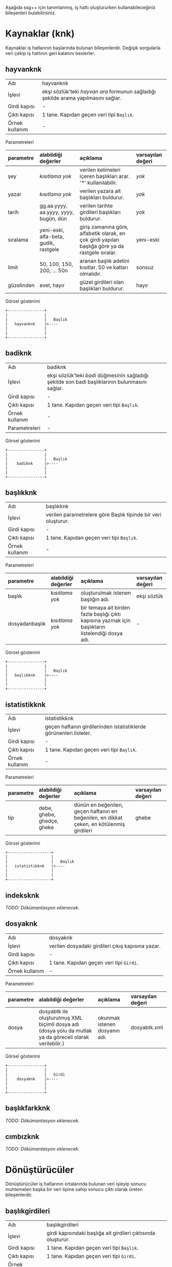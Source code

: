 Aşağıda ssg++ için tanımlanmış, iş hattı oluştururken kullanabileceğiniz bileşenleri bulabilirsiniz.

* Kaynaklar (knk)

Kaynaklar iş hatlarının başlarında bulunan bileşenlerdir. Değişik sorgularla veri çekip iş hattının geri kalanını beslerler.

** hayvanknk 
| Adı            | hayvanknk                                                                          |
| İşlevi         | ekşi sözlük'teki /hayvan ara/ formunun sağladığı şekilde arama yapılmasını sağlar. |
| Girdi kapısı   | -                                                                                  |
| Çıktı kapısı   | 1 tane. Kapıdan geçen veri tipi ~Başlık~.                                          |
| Örnek kullanım | -                                                                                  |

Parametreleri
| parametre  | alabildiği değerler                   | açıklama                                                                                         | varsayılan değeri |
| <l>        | <l>                                   | <l>                                                                                              | <l>               |
|------------+---------------------------------------+--------------------------------------------------------------------------------------------------+-------------------|
| şey        | /kısıtlama yok/                       | verilen kelimeleri içeren başlıkları arar. '*' kullanılabilir.                                   | /yok/             |
| yazar      | /kısıtlama yok/                       | verilen yazara ait başlıkları buldurur.                                                          | /yok/             |
| tarih      | gg.aa.yyyy, aa.yyyy, yyyy, bugün, dün | verilen tarihte girdileri başlıkları buldurur.                                                   | /yok/             |
| sıralama   | yeni-eski, alfa-beta, gudik, rastgele | giriş zamanına göre, alfabetik olarak, en çok girdi yapılan başlığa göre ya da rastgele sıralar. | yeni-eski         |
| limit      | 50, 100, 150, 200, ... 50n            | aranan başlık adetini kısıtlar. 50 ve katları olmalıdır.                                         | sonsuz            |
| güzelinden | evet, hayır                           | güzel girdileri olan başlıkları buldurur.                                                        | hayır             |

Görsel gösterimi
#+BEGIN_SRC ditaa :file imgs/dit-hayvanknk.png :cmdline -r -s 0.8
        +----------------+
        |                |
        |                |   Başlık
        |   hayvanknk    |>----
        |                |
        |                |
        +----------------+
#+END_SRC


** badiknk 
| Adı            | badiknk                                                                                         |
| İşlevi         | ekşi sözlük'teki /badi/ düğmesinin sağladığı şekilde son badi başlıklarının bulunmasını sağlar. |
| Girdi kapısı   | -                                                                                               |
| Çıktı kapısı   | 1 tane. Kapıdan geçen veri tipi ~Başlık~.                                                       |
| Örnek kullanım | -                                                                                               |
| Parametreleri  | -                                                                                               |

Görsel gösterimi
#+BEGIN_SRC ditaa :file imgs/dit-badiknk.png :cmdline -r -s 0.8
        +----------------+
        |                |
        |                |   Başlık
        |    badiknk     |>----
        |                |
        |                |
        +----------------+
#+END_SRC

** başlıkknk 
| Adı            | başlıkknk                                                     |
| İşlevi         | verilen parametrelere göre Başlık tipinde bir veri oluşturur. |
| Girdi kapısı   | -                                                             |
| Çıktı kapısı   | 1 tane. Kapıdan geçen veri tipi ~Başlık~.                     |
| Örnek kullanım | -                                                             |

Parametreleri
| parametre      | alabildiği değerler | açıklama                                                                                           | varsayılan değeri |
| <l>            | <l>                 | <l>                                                                                                | <l>               |
|----------------+---------------------+----------------------------------------------------------------------------------------------------+-------------------|
| başlık         | /kısıtlama yok/     | oluşturulmak istenen başlığın adı.                                                                 | ekşi sözlük       |
| dosyadanbaşlık | /kısıtlama yok/     | bir temaya ait birden fazla başlığı çıktı kapısına yazmak için başlıkların listelendiği dosya adı. | -                 |

Görsel gösterimi
#+BEGIN_SRC ditaa :file imgs/dit-baslikknk.png :cmdline -r -s 0.8
        +----------------+
        |                |
        |                |   Başlık
        |   başlıkknk    |>----
        |                |
        |                |
        +----------------+
#+END_SRC

** istatistikknk 
| Adı            | istatistikknk                                                      |
| İşlevi         | geçen haftanın girdilerinden istatistiklerde görünenleri listeler. |
| Girdi kapısı   | -                                                                  |
| Çıktı kapısı   | 1 tane. Kapıdan geçen veri tipi ~Başlık~.                          |
| Örnek kullanım | -                                                                  |


Parametreleri
| parametre | alabildiği değerler        | açıklama                                                                                  | varsayılan değeri |
| <l>       | <l>                        | <l>                                                                                       | <l>               |
|-----------+----------------------------+-------------------------------------------------------------------------------------------+-------------------|
| tip       | debe, ghebe, ghedçe, gheke | dünün en beğenilen, geçen haftanın en beğenilen, en dikkat çeken, en kötülenmiş girdileri | ghebe             |

Görsel gösterimi
#+BEGIN_SRC ditaa :file imgs/dit-istatistikknk.png :cmdline -r -s 0.8
        +-------------------+
        |                   |
        |                   |   Başlık
        |   istatistikknk   |>----
        |                   |
        |                   |
        +-------------------+
#+END_SRC


** indeksknk 
/TODO: Dökümantasyon eklenecek./


** dosyaknk 
| Adı            | dosyaknk                                          |
| İşlevi         | verilen dosyadaki girdileri çıkış kapısına yazar. |
| Girdi kapısı   | -                                                 |
| Çıktı kapısı   | 1 tane. Kapıdan geçen veri tipi ~Girdi~.          |
| Örnek kullanım | -                                                 |

Parametreleri
| parametre | alabildiği değerler                                                                                       | açıklama                      | varsayılan değeri |
| <l>       | <l>                                                                                                       | <l>                           | <l>               |
|-----------+-----------------------------------------------------------------------------------------------------------+-------------------------------+-------------------|
| dosya     | dosyabtk ile oluşturulmuş XML biçimli dosya adı (dosya yolu da mutlak ya da göreceli olarak verilebilir.) | okunmak istenen dosyanın adı. | dosyabtk.xml      |

Görsel gösterimi
#+BEGIN_SRC ditaa :file imgs/dit-dosyaknk.png :cmdline -r -s 0.8
        +----------------+
        |                |
        |                |   Girdi
        |    dosyaknk    |>----
        |                |
        |                |
        +----------------+
#+END_SRC


** başlıkfarkknk 
/TODO: Dökümantasyon eklenecek./


** cımbızknk 
/TODO: Dökümantasyon eklenecek./


* Dönüştürücüler

Dönüştürücüler iş hatlarının ortalarında bulunan veri işleyip sonucu muhtemelen başka bir veri tipine sahip sonucu çıktı olarak üreten bileşenlerdir.

** başlıkgirdileri 
| Adı            | başlıkgirdileri                                               |
| İşlevi         | girdi kapısındaki başlığa ait girdileri çıktısında oluşturur. |
| Girdi kapısı   | 1 tane. Kapıdan geçen veri tipi ~Başlık~.                     |
| Çıktı kapısı   | 1 tane. Kapıdan geçen veri tipi ~Girdi~.                      |
| Örnek kullanım | -                                                             |

Parametreleri
| parametre | alabildiği değerler | açıklama                              | varsayılan değeri |
| <l>       | <l>                 | <l>                                   | <l>               |
|-----------+---------------------+---------------------------------------+-------------------|
| limit     | /kısıtlama yok/     | başlığa ait indirilecek girdi sayısı. | tümü (limitsiz)   |


Görsel gösterimi
#+BEGIN_SRC ditaa :file imgs/dit-baslikgirdileri.png :cmdline -r -s 0.8
          +------------------+
          |                  |
 Başlık   |                  |   Girdi
     -----+> başlıkgirdileri |>----
          |                  |
          |                  |
          +------------------+
#+END_SRC



** girdibkzları 
| Adı            | girdibkzları                                                                               |
| İşlevi         | girdi kapısındaki girdinin bkz ve görünmez bkz verilmiş başlıklarını çıktı kapısına yazar. |
| Girdi kapısı   | 1 tane. Kapıdan geçen veri tipi ~Girdi~.                                                   |
| Çıktı kapısı   | 1 tane. Kapıdan geçen veri tipi ~Başlık~.                                                  |
| Örnek kullanım | -                                                                                          |
| Parametreleri  | -                                                                                          |


Görsel gösterimi
#+BEGIN_SRC ditaa :file imgs/dit-girdibkzlari.png :cmdline -r -s 0.8
          +------------------+
          |                  |
   Girdi  |                  |   Başlık
     -----+>   girdibkzları  |>----
          |                  |
          |                  |
          +------------------+
#+END_SRC




** +anketçi+ 
/Kullanımdan kalktı./ (bkz: [[girdibkzları]]) (bkz: [[histogram]]) ~anketçi~ $\rightarrow$ ~girdibkzları ! histogram~
| Adı            | anketçi                                                                                                                             |
| İşlevi         | girdi kapısındaki girdilerde bkz veya görünmez bkz verilmiş başlıkları bkz verilme sayısına göre sıralayıp grafik verisi oluşturur. |
| Girdi kapısı   | 1 tane. Kapıdan geçen veri tipi ~Girdi~.                                                                                            |
| Çıktı kapısı   | 1 tane. Kapıdan geçen veri tipi ~Grafik Verisi~.                                                                                    |
| Örnek kullanım | ~yürüt başlıkknk [başlık=sözlükçülerin en iyi 10 dizi listesi] ! başlıkgirdileri ! anketçi ! grafikbtk~                             |
| Parametreleri  | -                                                                                                                                   |


Görsel gösterimi
#+BEGIN_SRC ditaa :file imgs/dit-anketci.png :cmdline -r -s 0.8
          +--------------+
          |              |
  Girdi   |              |   Grafik Verisi
     -----+>   anketçi   |>----
          |              |
          |              |
          +--------------+
#+END_SRC


** histogram 
| Adı            | histogram                                                                                                                                                                                                                                                                                                                                                                                                           |
| İşlevi         | kategori zaman olarak seçilmişse girdi kapısındaki girdilerin sayılarını parametre olarak verilen zaman çözünürlüğüne (yıl, ay, hafta, gün) göre grafik verisi haline getirir. kategori yazar/başlık olarak seçilmişse yazarına/başlığına göre girdileri sayarak grafik verisi oluşturur. Girdi kapısındaki veri tipi Başlık ise verilen parametreler dikkate alınmaz histogram başlık kategorisine göre çıkarılır. |
| Girdi kapısı   | 1 tane. Kapıdan geçen veri tipi ~Girdi~ ya da ~Başlık~.                                                                                                                                                                                                                                                                                                                                                             |
| Çıktı kapısı   | 1 tane. Kapıdan geçen veri tipi ~Grafik Verisi~.                                                                                                                                                                                                                                                                                                                                                                    |
| Örnek kullanım | bir başlığa en fazla sayıda girdi yazmış yazarlar:                                                                                                                                                                                                                                                                                                                                                                  |
|                | ~yürüt başlıkknk [başlık=minimal öykü denemeleri] ! başlıkgirdileri ! histogram [kategori=yazar] ! grafikbtk~                                                                                                                                                                                                                                                                                                       |
|                | bir başlığa zaman içinde girilmiş girdi sayıları:                                                                                                                                                                                                                                                                                                                                                                   |
|                | ~yürüt başlıkknk [başlık=behzat ç.] ! başlıkgirdileri ! histogram [kategori=zaman, çözünürlük=hafta] ! grafikbtk~                                                                                                                                                                                                                                                                                                   |
|                | suser1 kullanıcısı girdilerini en çok günün hangi saatlerinde girmiş:                                                                                                                                                                                                                                                                                                                                               |
|                | ~hayvanknk [yazar=suser1] ! başlıkgirdileri ! histogram [kategori=zaman, çözünürlük=saat] ! grafikbtk~                                                                                                                                                                                                                                                                                                              |


Parametreleri
| parametre  | alabildiği değerler            | açıklama                                                                                                                                                                                                                     | varsayılan değeri |
| <l>        | <l>                            | <l>                                                                                                                                                                                                                          | <l>               |
|------------+--------------------------------+------------------------------------------------------------------------------------------------------------------------------------------------------------------------------------------------------------------------------+-------------------|
| eksen      | kategori ya da zaman           | girdilerin gruplandırılacağı eksenin tipini belirler. kategori: bir başka parametre ile verilecek olan kategori tipine göre grafik verisi oluşturur. zaman: girdileri giriş zamanlarına göre grafik verisi oluşturur.        | kategori          |
| kategori   | yazar ya da başlık             | yalnızca eksen olarak kategori seçilmişse kullanılabilir, kategori tipini belirler.  yazar: girdileri yazarlarına göre sayarak grafik verisi oluşturur. başlık: girdileri başlıklarına göre sayarak zaman bilgisi oluşturur. | yazar             |
| çözünürlük | yıl, ay, hafta, gün ya da saat | yalnızca eksen olarak zaman seçilmişse kullanılabilir. zamana bağlı veriyi seçilen çözünürlükte gruplayıp toplayarak grafik verisi oluşturur.                                                                                | ay                |

Görsel gösterimi
#+BEGIN_SRC ditaa :file imgs/dit-histogram.png :cmdline -r -s 0.8
                       +--------------+
                       |              |
  Girdi ya da Başlık   |              |   Grafik Verisi
                  -----+>  histogram  |>----
                       |              |
                       |              |
                       +--------------+
#+END_SRC


** alanseçici 
| Adı            | alanseçici                                                                                                                                    |
| İşlevi         | girdi kapısındaki tokenlerin parametre olarak verilen alanındaki değere sahip o alan tipinde yeni bir veri oluşturup çıktı kapısına gönderir. |
| Girdi kapısı   | 1 tane. Kapıdan geçen veri tipi ~Token~.                                                                                                      |
| Çıktı kapısı   | 1 tane. Kapıdan geçen veri tipi değişkendir. Parametre olarak seçilen alan tipindedir. /Alan/.                                                |
| Örnek kullanım | lost başlığına yazmış yazarlar:                                                                                                               |
|                | ~yürüt başlıkknk [başlık=lost] ! başlıkgirdileri ! alanseçici [alan=yazar] ! metinbtk~                                                        |

Parametreleri
| parametre | alabildiği değerler                                                                                                                    | açıklama                                                          | varsayılan değeri |
| <l>       | <l>                                                                                                                                    | <l>                                                               | <l>               |
|-----------+----------------------------------------------------------------------------------------------------------------------------------------+-------------------------------------------------------------------+-------------------|
| alan      | Girdi kapısındaki veri tipinin alanlarından biri. Örneğin, Girdi tipindeki veriler için alan şu değerleri alabilir: yazar ya da baslik | Girdi kapısındaki verilerin hangi alanının seçileceğini belirler. | yazar             |

Görsel gösterimi
#+BEGIN_SRC ditaa :file imgs/dit-alansecici.png :cmdline -r -s 0.8
          +-----------------+
          |                 |
  Token   |                 |   ''Alan''
     -----+>   alanseçici   |>----
          |                 |
          |                 |
          +-----------------+

Somut örnek:
          +------------------------------+
          |                              |
  Girdi   |                              |   Başlık
     -----+>   alanseçici [alan=baslik]  |>----
          |                              |
          |                              |
          +------------------------------+

#+END_SRC



** maçsonucu 

| Adı            | maçsonucu                                                                                                                                                 |
| İşlevi         | girdi kapısındaki girdinin içinde skor geçen cümleleri çıktı kapısına yazar. aralarında tire olan üçe kadar hanesi olan iki sayıyı skor olarak algılanır. |
| Girdi kapısı   | 1 tane. Kapıdan geçen veri tipi ~Girdi~.                                                                                                                  |
| Çıktı kapısı   | 1 tane. Kapıdan geçen veri tipi ~Metin~.                                                                                                                  |
| Örnek kullanım | ~yürüt başlıkknk [başlık=11 haziran 2008 isviçre türkiye maçı] ! başlıkgirdileri ! maçsonucu ! metinbtk~                                                  |
| Parametreleri  | -                                                                                                                                                         |


Görsel gösterimi
#+BEGIN_SRC ditaa :file imgs/dit-macsonucu.png :cmdline -r -s 0.8
         +----------------+
         |                |
 Girdi   |                |    Metin
    -----+>   maçsonucu   |>-----
         |                |
         |                |
         +----------------+
#+END_SRC






* Filtreler (flt)

Filtreler iş hatlarının ortalarında bulunan ve aynı tip girdi ve çıktı kapılarına sahip bileşenlerdir. İstenen özellikteki tokenleri geçirip geri kalanlarını yutarlar.

** genelflt 
| Adı            | genelflt                                                                                                                                                                                                                                     |
| İşlevi         | girdi kapısındaki tokenin ~alan~ parametresi ile verilen alanındaki değer, ~değer~ parametresi ile verilen değerle eşleşiyorsa çıktı kapısına geçirir, değilse yutar. eşleşme olan tokenlere eşleşmeyi sağlayan değer etiket olarak eklenir. |
| Girdi kapısı   | 1 tane. Kapıdan geçen veri tipi ~Token~.                                                                                                                                                                                                     |
| Çıktı kapısı   | 1 tane. Kapıdan geçen veri tipi ~Token~.                                                                                                                                                                                                     |
| Örnek kullanım | lost başlığına 2011'de girilmiş girdiler:                                                                                                                                                                                                    |
|                | ~yürüt hayvanknk [şey=lost, tarih=2011] ! genelflt [alan=baslik, değer=lost] ! başlıkgirdileri ! dosyabtk [dosya=lost2011.xml]~                                                                                                              |
|                | barcelona'nın evinde oynadığı el classico maçları:                                                                                                                                                                                           |
|                | ~yürüt hayvanknk [şey=barcelona real madrid maçı] ! genelflt [alan=baslik, değer=*barcelona*real madrid*] ! metinbtk~                                                                                                                        |
|                | dün yazılan girdilerden içinde barack obama geçenler:                                                                                                                                                                                        |
|                | ~yürüt hayvanknk [tarih=dün] ! başlıkgirdileri ! genelflt [alan=girdi, değer=*barack obama*] ! metinbtk~                                                                                                                                     |
|                | dünün en beğenilen entry'lerindeki suser1 yazarının girdileri:                                                                                                                                                                               |
|                | ~yürüt istatistikknk [tip=debe] ! başlıkgirdileri ! genelflt [alan=yazar, değer=suser1] ! metinbtk~                                                                                                                                          |
|                | suser'in muhtemelen tuttuğu takım                                                                                                                                                                                                            |
|                | ~yürüt hayvanknk [yazar=suser] ! başlıkgirdileri ! genelflt [alan=baslik+girdi, dosyadandeğer=turkiye_futbol_takimlari.tema] ! histogram [kategori=etiket] ! grafikbtk~                                                                      |


Parametreleri
| parametre     | alabildiği değerler                   | açıklama                                                                                                                                 | varsayılan değeri                                                                                                                                                                                                                                 |
| <l>           | <l>                                   | <l>                                                                                                                                      | <l>                                                                                                                                                                                                                                               |
|---------------+---------------------------------------+------------------------------------------------------------------------------------------------------------------------------------------+---------------------------------------------------------------------------------------------------------------------------------------------------------------------------------------------------------------------------------------------------|
| alan          | baslik, girdi ya da yazar             | filtreleme işleminde dikkate alınacak alan. Birden fazla alan aralarına artı (+) işareti konularak seçilebilir. örn. "alan=baslik+girdi" | yazar                                                                                                                                                                                                                                             |
| değer         | /kısıtlama yok/                       | filtreden geçebilecek tokenlerin ~alan~larında sahip olmaları gereken değer. asteriksler kullanılabilir.                                 | ekşisözlük                                                                                                                                                                                                                                        |
| dosyadandeğer | /kısıtlama yok/                       | birden fazla değer parametresi geçirmek için bir tema dosyası verilebilir.                                                               | -                                                                                                                                                                                                                                                 |
| benzerlik     | aynısı, sonuekli, başısonuekli, ayrık |                                                                                                                                          | varsayılan değeri seçilen alana göre değişiyor. baslik ve yazar için ~aynısı~, girdi için ~ayrık~ değerlerini alır.                                                                                                                               |
|               |                                       |                                                                                                                                          | aynısı: tokenin alanın değerinin parametre olarak verilen değerle/değerlerle aynı olduğu durumda geçirilmesini sağlar (örn. 'beşiktaş' sadece 'beşiktaş'a eşlenebilir).                                                                           |
|               |                                       |                                                                                                                                          | sonuekli: alan değerinin metni içinde eşleştirme yapıp, eşlemenin sonunda verilen değer parametresinden fazla karakter olması durumda da geçirilmesini sağlar (örn. beşik beşiktaş'la eşleştirilebilir).                                          |
|               |                                       |                                                                                                                                          | başısonuekli: alan değerinin metni içinde eşleştirme yapıp, eşleşmenin başında ya da sonunda verilen değer parametresinden fazla karakter olması durumda geçirilmesini sağlar (örn. eşik beşiktaş'la eşleştirilebilir).                           |
|               |                                       |                                                                                                                                          | ayrık: alan değerinin metni içinde eşleştirme yapıp, eşleşmenin başında boşluk, sonunda da boşluk ya da noktalama işaretleri olması durumda geçirilmesini sağlar (örn. 'beşiktaş' 'beşiktaş gibi' ile eşlenebilir ama 'beşiktaşlı' ile eşlenmez). |
| eleme         | ~uymayan~ ya da ~uyan~                | tokenin verilen kriterlere uyduğu durumda mı yoksa uymadığı durumunda mı eleneceğini belirler.                                           | uymayan                                                                                                                                                                                                                                           |

Görsel gösterimi
#+BEGIN_SRC ditaa :file imgs/dit-genelflt.png :cmdline -r -s 0.8
          +---------------------+
          |                     |
  Token   |                     |   Token
     -----+>     genelflt       |>----
          |                     |
          |                     |
          +---------------------+
#+END_SRC



** kümeflt 
| Adı            | kümeflt                                                                                                               |
| İşlevi         | girdi kapısındaki token listesini küme olarak çıktısına yazar, diğer bir deyişle yinelenen tokenler çıktıya yazılmaz. |
| Girdi kapısı   | 1 tane. Kapıdan geçen veri tipi ~Token~.                                                                              |
| Çıktı kapısı   | 1 tane. Kapıdan geçen veri tipi ~Token~.                                                                              |
| Örnek kullanım | linux başlığındaki bkz kümesi:                                                                                        |
|                | ~yürüt başlıkknk[başlık=linux] ! başlıkgirdileri ! girdibkzları ! kümeflt ! metinbtk~                                 |
| Parametreleri  | -                                                                                                                     |

Görsel gösterimi
#+BEGIN_SRC ditaa :file imgs/dit-kumeflt.png :cmdline -r -s 0.8
          +---------------------+
          |                     |
  Token   |                     |   Token
     -----+>     kümeflt        |>----
          |                     |
          |                     |
          +---------------------+
#+END_SRC




** tarihflt 
| Adı            | tarihflt                                                                                                                                                                              |
| İşlevi         | girdi kapısındaki girdinin tarihi parametre olarak verilen tarih aralığındaysa çıktı kapısına geçirir, değilse yutar. başlangıç tarihi aralığa dahilken, bitiş tarihi dahil değildir. |
| Girdi kapısı   | 1 tane. Kapıdan geçen veri tipi ~Girdi~.                                                                                                                                              |
| Çıktı kapısı   | 1 tane. Kapıdan geçen veri tipi ~Girdi~.                                                                                                                                              |
| Örnek kullanım | linux.xml dosyasındaki nisan 2011'de düzenlenmiş girdiler:                                                                                                                            |
|                | ~yürüt dosyaknk[dosya=linux.xml] ! tarihflt[baş=04.2011, son=05.2011, tip=düzenleme] ! metinbtk~                                                                                      |


Parametreleri
| parametre | alabildiği değerler                   | açıklama                                                                                                  | varsayılan değeri |
| <l>       | <l>                                   | <l>                                                                                                       | <l>               |
|-----------+---------------------------------------+-----------------------------------------------------------------------------------------------------------+-------------------|
| baş       | gg.aa.yyyy, aa.yyyy, yyyy, bugün, dün | geçirilmesi istenen tarih aralığının başlangıcı.                                                          | 1999              |
| son       | gg.aa.yyyy, aa.yyyy, yyyy, bugün, dün | geçirilmesi istenen tarih aralığının sonu.                                                                | yarın             |
| tip       | giriş ya da düzenleme                 | filtreleme işinin girdinin giriş tarihine mi yoksa düzenleme tarihine mi bakılarak yapılacağını belirler. | giriş             |

Görsel gösterimi
#+BEGIN_SRC ditaa :file imgs/dit-tarihflt.png :cmdline -r -s 0.8
          +---------------------+
          |                     |
  Girdi   |                     |   Girdi
     -----+>     tarihflt       |>----
          |                     |
          |                     |
          +---------------------+
#+END_SRC



** genelsıralayıcı 
/TODO: Dökümantasyon eklenecek./


** +başlıkflt+ 
/Kullanımdan kalktı./ (bkz: [[genelflt]]) ~başlıkflt [başlık=lost]~ $\rightarrow$ ~genelflt [alan=baslik, değer=lost]~

| Adı            | başlıkflt                                                                                                            |
| İşlevi         | girdi kapısındaki başlığın adı parametre olarak verilen başlıkla aynıysa çıktı kapısına geçirir, değilse yutar.      |
| Girdi kapısı   | 1 tane. Kapıdan geçen veri tipi ~Başlık~.                                                                            |
| Çıktı kapısı   | 1 tane. Kapıdan geçen veri tipi ~Başlık~.                                                                            |
| Örnek kullanım | ~yürüt hayvanknk [şey=lost, tarih=2011] ! başlıkflt [başlık=lost] ! başlıkgirdileri ! dosyabtk [dosya=lost2011.xml]~ |
|                | ~yürüt hayvanknk [şey=barcelona real madrid maçı] ! başlıkflt [başlık=*barcelona*real madrid*] ! metinbtk~           |

Parametreleri
| parametre | alabildiği değerler | açıklama                                | varsayılan değeri |
| <l>       | <l>                 | <l>                                     | <l>               |
|-----------+---------------------+-----------------------------------------+-------------------|
| başlık    | /kısıtlama yok/     | filtreden geçmesi istenen başlığın adı. | ekşi sözlük       |

Görsel gösterimi
#+BEGIN_SRC ditaa :file imgs/dit-baslikflt.png :cmdline -r -s 0.8
          +---------------------+
          |                     |
  Başlık  |                     |   Başlık
     -----+>     başlıkflt      |>----
          |                     |
          |                     |
          +---------------------+
#+END_SRC




* Gözlemciler (gzc)

Gözlemciler iş hatlarının ortalarında bulunan, girdi kapılarındaki veriyi aynen çıktı kapısına yazan bileşenlerdir. Dolayısıyla girdi ve çıktı kapıları aynı tiptedir. Üstlerinden geçen veriyi kullanarak bazı işler yaparlar.

** girdiresimlerigzc 
| Adı            | girdiresimlerigzc                                                                                                                                                                                                                                                                                                                                                                                                   |
| İşlevi         | girdi kapısındaki girdinin içindeki resimlere verilmiş bağlantılardaki resimleri, twitter/facebook bağlantılarındaki durum bilgisi ve varsa resimleri mevcut klasöre indirir. Tanımlı resim dosyası uzantıları: .jpg, .gif, .png, .flv. İndirilen dosya başlık adı - girdi numarası - resmin orjinal adı şeklinde isimlendirilir. Twitter durumu tvit-tvit\_no.xml, varsa resmi tvit-tvit\_no dosyasına kaydedilir. |
| Girdi kapısı   | 1 tane. Kapıdan geçen veri tipi ~Girdi~.                                                                                                                                                                                                                                                                                                                                                                            |
| Çıktı kapısı   | 1 tane. Kapıdan geçen veri tipi ~Girdi~.                                                                                                                                                                                                                                                                                                                                                                            |
| Örnek kullanım | ~başlıkknk [başlık=charlize theron] ! başlıkgirdileri ! girdiresimlerigzc ! gnd~                                                                                                                                                                                                                                                                                                                                    |
| Parametreleri  | -                                                                                                                                                                                                                                                                                                                                                                                                                   |


Görsel gösterimi
#+BEGIN_SRC ditaa :file imgs/dit-girdiresimlerigzc.png :cmdline -r -s 0.8
          +------------------------+
          |                        |
  Girdi   |                        |   Girdi
     -----+>   girdiresimlerigzc   |>----
          |                        |
          |                        |
          +------------------------+
#+END_SRC



* Bataklar (btk)

Bataklar iş hatlarının sonlarında bulunan bileşenlerdir. Ekrana/dosyaya/ağa yazma gibi işler yaparlar.

** metinbtk 
| Adı            | metinbtk                                                                                    |
| İşlevi         | girdi kapısındaki veriyi metin tabanlı ekrana yazar. Sadece kabuk ortamında kullanılabilir. |
| Girdi kapısı   | 1 tane. Kapıdan geçen veri tipi ~Token~.                                                    |
| Çıktı kapısı   | -                                                                                           |
| Örnek kullanım | -                                                                                           |
| Parametreleri  | -                                                                                           |

Görsel gösterimi
#+BEGIN_SRC ditaa :file imgs/dit-metinbtk.png :cmdline -r -s 0.8
          +---------------+
          |               |
          |               |
     -----+>   metinbtk   |
          |               |
          |               |
          +---------------+
#+END_SRC

** +görselbtk+
/Kullanımdan kalktı./ ssg++ web arayüzü Java Swing tabanlı görsel kullanıcı arayüzünün yerine geçti.
| Adı            | görselbtk                                                                                                                          |
| İşlevi         | girdi kapısındaki veriyi ekşi sözlük'tekine benzeterek ekranda gösterir. Sadece görsel kullanıcı arayüzü ortamında kullanılabilir. |
| Girdi kapısı   | 1 tane. Kapıdan geçen veri tipi ~Başlık~ ya da ~Girdi~.                                                                            |
| Çıktı kapısı   | -                                                                                                                                  |
| Örnek kullanım | -                                                                                                                                  |
| Parametreleri  | -                                                                                                                                  |

Görsel gösterimi
#+BEGIN_SRC ditaa :file imgs/dit-gorselbtk.png :cmdline -r -s 0.8
                  +------------------+
                  |                  |
    Başlık/Girdi  |                  |
             -----+>    görselbtk    |
                  |                  |
                  |                  |
                  +------------------+
#+END_SRC


** dosyabtk 
| Adı            | dosyabtk                                                                   |
| İşlevi         | girdi kapısındaki veriyi txt, XML, csv ya da HTML biçiminde dosyaya yazar. |
| Girdi kapısı   | 1 tane. Kapıdan geçen veri tipi ~Token~.                                   |
| Çıktı kapısı   | -                                                                          |
| Örnek kullanım | -                                                                          |

Parametreleri
| parametre | alabildiği değerler                             | açıklama                              | varsayılan değeri |
| <l>       | <l>                                             | <l>                                   | <l>               |
|-----------+-------------------------------------------------+---------------------------------------+-------------------|
| dosya     | .xml, .html, .csv ya da .txt uzantılı dosya adı | yazılmak istenen dosyanın yolu ve adı | dosyabtk.xml      |


Görsel gösterimi
#+BEGIN_SRC ditaa :file imgs/dit-dosyabtk.png :cmdline -r -s 0.8
          +---------------+
          |               |
          |               |
     -----+>   dosyabtk   |
          |               |
          |               |
          +---------------+
#+END_SRC



** grafikbtk 
| Adı            | grafikbtk                                                                                                                |
| İşlevi         | girdi kapısındaki grafik verisini sütunlu grafik olarak gösterir.                                                        |
| Girdi kapısı   | 1 tane. Kapıdan geçen veri tipi ~Grafik Verisi~.                                                                         |
| Çıktı kapısı   | -                                                                                                                        |
| Örnek kullanım | ~yürüt başlıkknk [başlık=sözlükçülerin en iyi 10 film listesi] ! başlıkgirdileri ! girdibkzları ! histogram ! grafikbtk~ |
| Parametreleri  | -                                                                                                                        |


Görsel gösterimi
#+BEGIN_SRC ditaa :file imgs/dit-grafikbtk.png :cmdline -r -s 0.8
                 +----------------+
                 |                |
 Grafik Verisi   |                |
            -----+>   grafikbtk   |
                 |                |
                 |                |
                 +----------------+
#+END_SRC


** wordlebtk 

*Not*: ~histogram~ çıktısını ~dosyabtk~ ile bir dosyaya yazdırdıktan sonra doğrudan [[http://www.wordle.net/advanced][gelişmiş wordle]] sayfasında kullanabilirsiniz. örn.: ~... ! histogram ! dosyabtk [dosya=wordle.txt]~

| Adı            | wordlebtk                                                                                                                                                      |
| İşlevi         | girdi kapısındaki grafik verisini [[http://www.wordle.net/create][wordle]] sayfasında etiket bulutu yaratmak için kullanılabilecek biçimde metin dosyasına yazar.  |
| Girdi kapısı   | 1 tane. Kapıdan geçen veri tipi ~Grafik Verisi~.                                                                                                               |
| Çıktı kapısı   | -                                                                                                                                                              |
| Örnek kullanım | ~yürüt başlıkknk [başlık=sözlükçülerin en iyi 10 film listesi] ! başlıkgirdileri ! girdibkzları ! histogram ! wordlebtk~                                       |

Parametreleri
| parametre | alabildiği değerler     | açıklama                              | varsayılan değeri |
| <l>       | <l>                     | <l>                                   | <l>               |
|-----------+-------------------------+---------------------------------------+-------------------|
| dosya     | .txt uzantılı dosya adı | yazılmak istenen dosyanın yolu ve adı | wordlebtk.txt     |


Görsel gösterimi
#+BEGIN_SRC ditaa :file imgs/dit-wordlebtk.png :cmdline -r -s 0.8
                 +----------------+
                 |                |
 Grafik Verisi   |                |
            -----+>   wordlebtk   |
                 |                |
                 |                |
                 +----------------+
#+END_SRC


** +maçsonucubtk+ 
/Kullanımdan kalktı./ (bkz: [[maçsonucu]]) ~maçsonucubtk~ $\rightarrow$ ~maçsonucu ! metinbtk~

| Adı            | maçsonucubtk                                                                                                                                      |
| İşlevi         | girdi kapısındaki girdinin içinde skor geçen cümleleri ekrana yazar. aralarında tire olan üçe kadar hanesi olan iki sayıyı skor olarak algılanır. |
| Girdi kapısı   | 1 tane. Kapıdan geçen veri tipi ~Girdi~.                                                                                                          |
| Çıktı kapısı   | -                                                                                                                                                 |
| Örnek kullanım | ~yürüt başlıkknk [başlık=11 haziran 2008 isviçre türkiye maçı] ! başlıkgirdileri ! maçsonucubtk~                                                  |
| Parametreleri  | -                                                                                                                                                 |


Görsel gösterimi
#+BEGIN_SRC ditaa :file imgs/dit-macsonucubtk.png :cmdline -r -s 0.8
         +-------------------+
         |                   |
 Girdi   |                   |
    -----+>   maçsonucubtk   |
         |                   |
         |                   |
         +-------------------+
#+END_SRC


* Tanımlanması planlanan bileşenler				   :noexport:
[[file:SsgppIcinEklentiBilesenTanimlamak.org][ssg++ için eklenti bileşen tanımlamak]]ta anlatıldığı üzere kendi bileşenlerinizi tanımlamak mümkün. Geliştirici lisansı koşulları gereği eklenti bileşen kodlarını benimle paylaşmanız gerekiyor.

** spoilerfiltresi 

** uyarıbtk 

